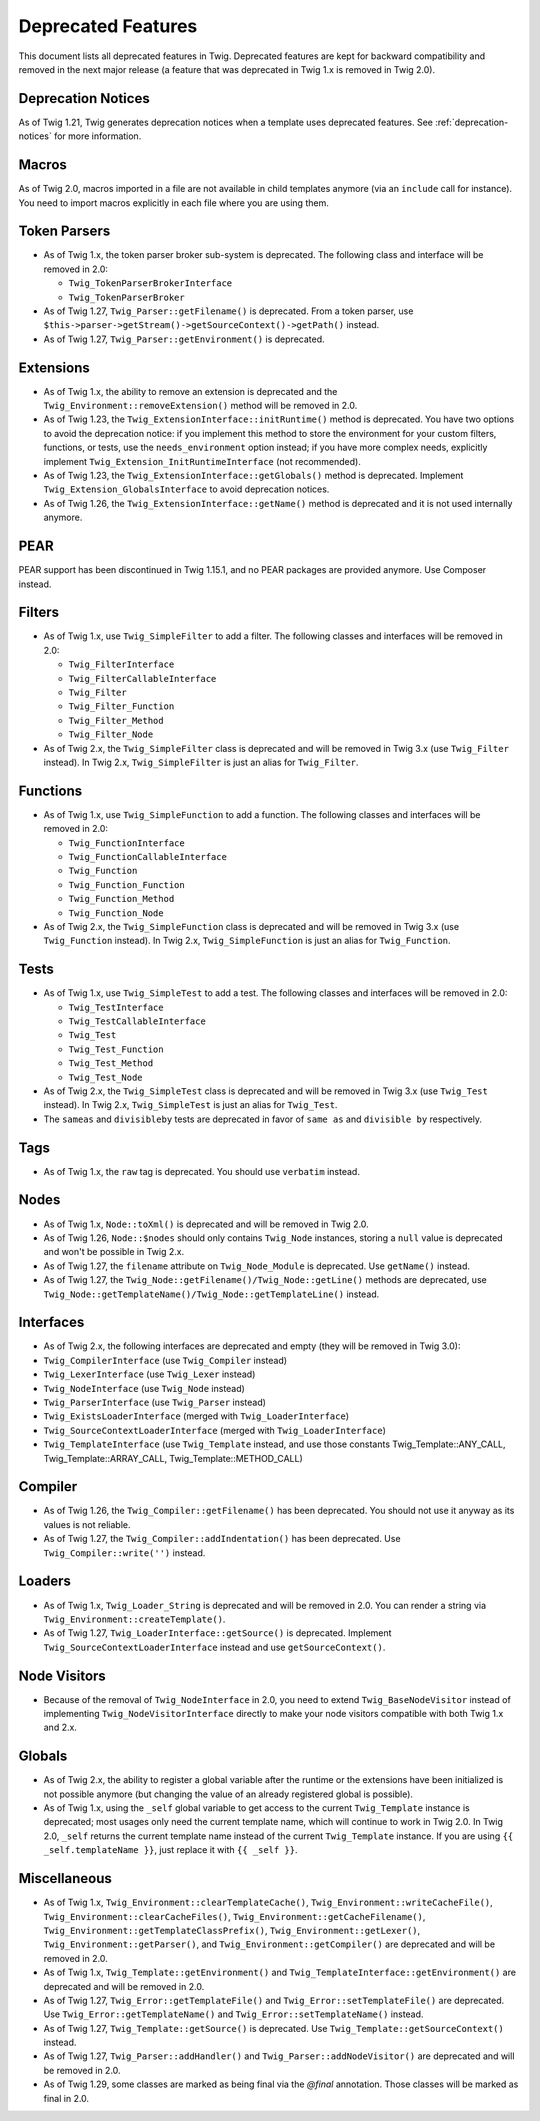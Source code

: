 Deprecated Features
===================

This document lists all deprecated features in Twig. Deprecated features are
kept for backward compatibility and removed in the next major release (a
feature that was deprecated in Twig 1.x is removed in Twig 2.0).

Deprecation Notices
-------------------

As of Twig 1.21, Twig generates deprecation notices when a template uses
deprecated features. See :ref:`deprecation-notices` for more information.

Macros
------

As of Twig 2.0, macros imported in a file are not available in child templates
anymore (via an ``include`` call for instance). You need to import macros
explicitly in each file where you are using them.

Token Parsers
-------------

* As of Twig 1.x, the token parser broker sub-system is deprecated. The
  following class and interface will be removed in 2.0:

  * ``Twig_TokenParserBrokerInterface``
  * ``Twig_TokenParserBroker``

* As of Twig 1.27, ``Twig_Parser::getFilename()`` is deprecated. From a token
  parser, use ``$this->parser->getStream()->getSourceContext()->getPath()`` instead.

* As of Twig 1.27, ``Twig_Parser::getEnvironment()`` is deprecated.

Extensions
----------

* As of Twig 1.x, the ability to remove an extension is deprecated and the
  ``Twig_Environment::removeExtension()`` method will be removed in 2.0.

* As of Twig 1.23, the ``Twig_ExtensionInterface::initRuntime()`` method is
  deprecated. You have two options to avoid the deprecation notice: if you
  implement this method to store the environment for your custom filters,
  functions, or tests, use the ``needs_environment`` option instead; if you
  have more complex needs, explicitly implement
  ``Twig_Extension_InitRuntimeInterface`` (not recommended).

* As of Twig 1.23, the ``Twig_ExtensionInterface::getGlobals()`` method is
  deprecated. Implement ``Twig_Extension_GlobalsInterface`` to avoid
  deprecation notices.

* As of Twig 1.26, the ``Twig_ExtensionInterface::getName()`` method is
  deprecated and it is not used internally anymore.

PEAR
----

PEAR support has been discontinued in Twig 1.15.1, and no PEAR packages are
provided anymore. Use Composer instead.

Filters
-------

* As of Twig 1.x, use ``Twig_SimpleFilter`` to add a filter. The following
  classes and interfaces will be removed in 2.0:

  * ``Twig_FilterInterface``
  * ``Twig_FilterCallableInterface``
  * ``Twig_Filter``
  * ``Twig_Filter_Function``
  * ``Twig_Filter_Method``
  * ``Twig_Filter_Node``

* As of Twig 2.x, the ``Twig_SimpleFilter`` class is deprecated and will be
  removed in Twig 3.x (use ``Twig_Filter`` instead). In Twig 2.x,
  ``Twig_SimpleFilter`` is just an alias for ``Twig_Filter``.

Functions
---------

* As of Twig 1.x, use ``Twig_SimpleFunction`` to add a function. The following
  classes and interfaces will be removed in 2.0:

  * ``Twig_FunctionInterface``
  * ``Twig_FunctionCallableInterface``
  * ``Twig_Function``
  * ``Twig_Function_Function``
  * ``Twig_Function_Method``
  * ``Twig_Function_Node``

* As of Twig 2.x, the ``Twig_SimpleFunction`` class is deprecated and will be
  removed in Twig 3.x (use ``Twig_Function`` instead). In Twig 2.x,
  ``Twig_SimpleFunction`` is just an alias for ``Twig_Function``.

Tests
-----

* As of Twig 1.x, use ``Twig_SimpleTest`` to add a test. The following classes
  and interfaces will be removed in 2.0:

  * ``Twig_TestInterface``
  * ``Twig_TestCallableInterface``
  * ``Twig_Test``
  * ``Twig_Test_Function``
  * ``Twig_Test_Method``
  * ``Twig_Test_Node``

* As of Twig 2.x, the ``Twig_SimpleTest`` class is deprecated and will be
  removed in Twig 3.x (use ``Twig_Test`` instead). In Twig 2.x,
  ``Twig_SimpleTest`` is just an alias for ``Twig_Test``.

* The ``sameas`` and ``divisibleby`` tests are deprecated in favor of ``same
  as`` and ``divisible by`` respectively.

Tags
----

* As of Twig 1.x, the ``raw`` tag is deprecated. You should use ``verbatim``
  instead.

Nodes
-----

* As of Twig 1.x, ``Node::toXml()`` is deprecated and will be removed in Twig
  2.0.

* As of Twig 1.26, ``Node::$nodes`` should only contains ``Twig_Node``
  instances, storing a ``null`` value is deprecated and won't be possible in
  Twig 2.x.

* As of Twig 1.27, the ``filename`` attribute on ``Twig_Node_Module`` is
  deprecated. Use ``getName()`` instead.

* As of Twig 1.27, the ``Twig_Node::getFilename()/Twig_Node::getLine()``
  methods are deprecated, use
  ``Twig_Node::getTemplateName()/Twig_Node::getTemplateLine()`` instead.

Interfaces
----------

* As of Twig 2.x, the following interfaces are deprecated and empty (they will
  be removed in Twig 3.0):

* ``Twig_CompilerInterface``     (use ``Twig_Compiler`` instead)
* ``Twig_LexerInterface``        (use ``Twig_Lexer`` instead)
* ``Twig_NodeInterface``         (use ``Twig_Node`` instead)
* ``Twig_ParserInterface``       (use ``Twig_Parser`` instead)
* ``Twig_ExistsLoaderInterface`` (merged with ``Twig_LoaderInterface``)
* ``Twig_SourceContextLoaderInterface`` (merged with ``Twig_LoaderInterface``)
* ``Twig_TemplateInterface``     (use ``Twig_Template`` instead, and use
  those constants Twig_Template::ANY_CALL, Twig_Template::ARRAY_CALL,
  Twig_Template::METHOD_CALL)

Compiler
--------

* As of Twig 1.26, the ``Twig_Compiler::getFilename()`` has been deprecated.
  You should not use it anyway as its values is not reliable.

* As of Twig 1.27, the ``Twig_Compiler::addIndentation()`` has been deprecated.
  Use ``Twig_Compiler::write('')`` instead.

Loaders
-------

* As of Twig 1.x, ``Twig_Loader_String`` is deprecated and will be removed in
  2.0. You can render a string via ``Twig_Environment::createTemplate()``.

* As of Twig 1.27, ``Twig_LoaderInterface::getSource()`` is deprecated.
  Implement ``Twig_SourceContextLoaderInterface`` instead and use
  ``getSourceContext()``.

Node Visitors
-------------

* Because of the removal of ``Twig_NodeInterface`` in 2.0, you need to extend
  ``Twig_BaseNodeVisitor`` instead of implementing ``Twig_NodeVisitorInterface``
  directly to make your node visitors compatible with both Twig 1.x and 2.x.

Globals
-------

* As of Twig 2.x, the ability to register a global variable after the runtime
  or the extensions have been initialized is not possible anymore (but
  changing the value of an already registered global is possible).

* As of Twig 1.x, using the ``_self`` global variable to get access to the
  current ``Twig_Template`` instance is deprecated; most usages only need the
  current template name, which will continue to work in Twig 2.0. In Twig 2.0,
  ``_self`` returns the current template name instead of the current
  ``Twig_Template`` instance. If you are using ``{{ _self.templateName }}``,
  just replace it with ``{{ _self }}``.

Miscellaneous
-------------

* As of Twig 1.x, ``Twig_Environment::clearTemplateCache()``,
  ``Twig_Environment::writeCacheFile()``,
  ``Twig_Environment::clearCacheFiles()``,
  ``Twig_Environment::getCacheFilename()``,
  ``Twig_Environment::getTemplateClassPrefix()``,
  ``Twig_Environment::getLexer()``, ``Twig_Environment::getParser()``, and
  ``Twig_Environment::getCompiler()`` are deprecated and will be removed in 2.0.

* As of Twig 1.x, ``Twig_Template::getEnvironment()`` and
  ``Twig_TemplateInterface::getEnvironment()`` are deprecated and will be
  removed in 2.0.

* As of Twig 1.27, ``Twig_Error::getTemplateFile()`` and
  ``Twig_Error::setTemplateFile()`` are deprecated. Use
  ``Twig_Error::getTemplateName()`` and ``Twig_Error::setTemplateName()``
  instead.

* As of Twig 1.27, ``Twig_Template::getSource()`` is deprecated. Use
  ``Twig_Template::getSourceContext()`` instead.

* As of Twig 1.27, ``Twig_Parser::addHandler()`` and
  ``Twig_Parser::addNodeVisitor()`` are deprecated and will be removed in 2.0.

* As of Twig 1.29, some classes are marked as being final via the `@final`
  annotation. Those classes will be marked as final in 2.0.
